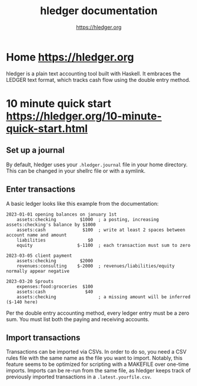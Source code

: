#+title: hledger documentation

#+author: [[https://hledger.org]]
* Home [[https://hledger.org]]
:PROPERTIES:
:CUSTOM_ID: home-httpshledger.org
:END:
hledger is a plain text accounting tool built with Haskell. It embraces
the LEDGER text format, which tracks cash flow using the double entry
method.

* 10 minute quick start [[https://hledger.org/10-minute-quick-start.html]]
:PROPERTIES:
:CUSTOM_ID: minute-quick-start-httpshledger.org10-minute-quick-start.html
:END:
** Set up a journal
:PROPERTIES:
:CUSTOM_ID: set-up-a-journal
:END:
By default, hledger uses your =.hledger.journal= file in your home
directory. This can be changed in your shellrc file or with a symlink.

** Enter transactions
:PROPERTIES:
:CUSTOM_ID: enter-transactions
:END:
A basic ledger looks like this example from the documentation:

#+begin_example
2023-01-01 opening balances on january 1st
    assets:checking         $1000  ; a posting, increasing assets:checking's balance by $1000
    assets:cash              $100  ; write at least 2 spaces between account name and amount
    liabilities                $0
    equity                 $-1100  ; each transaction must sum to zero

2023-03-05 client payment
    assets:checking         $2000
    revenues:consulting    $-2000  ; revenues/liabilities/equity normally appear negative

2023-03-20 Sprouts
    expenses:food:groceries  $100
    assets:cash               $40
    assets:checking                ; a missing amount will be inferred ($-140 here)
#+end_example

Per the double entry accounting method, every ledger entry must be a
zero sum. You must list both the paying and receiving accounts.

** Import transactions
:PROPERTIES:
:CUSTOM_ID: import-transactions
:END:
Transactions can be imported via CSVs. In order to do so, you need a CSV
rules file with the same name as the file you want to import. Notably,
this feature seems to be optimized for scripting with a MAKEFILE over
one-time imports. Imports can be re-run from the same file, as hledger
keeps track of previously imported transactions in a
=.latest.yourfile.csv=.
